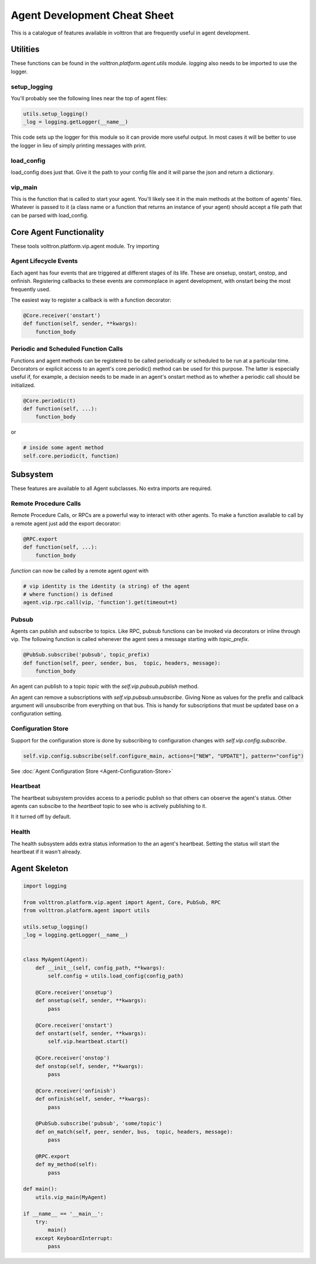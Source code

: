 .. _Agent-Development-Cheatsheet:

Agent Development Cheat Sheet
=============================

This is a catalogue of features available in volttron
that are frequently useful in agent development.


Utilities
---------
These functions can be found in the *volttron.platform.agent.utils* module.
*logging* also needs to be imported to use the logger.

setup_logging
~~~~~~~~~~~~~
You'll probably see the following lines near the top of agent files:

.. code-block:: python

    utils.setup_logging()
    _log = logging.getLogger(__name__)

This code sets up the logger for this module so it can provide more useful
output. In most cases it will be better to use the logger in lieu of simply
printing messages with print.

load_config
~~~~~~~~~~~
load_config does just that. Give it the path to your config file and it will
parse the json and return a dictionary.

vip_main
~~~~~~~~
This is the function that is called to start your agent. You'll likely
see it in the main methods at the bottom of agents' files. Whatever is
passed to it (a class name or a function that returns an instance of
your agent) should accept a file path that can be parsed with load_config.


Core Agent Functionality
------------------------
These tools volttron.platform.vip.agent module.
Try importing 


Agent Lifecycle Events
~~~~~~~~~~~~~~~~~~~~~~
Each agent has four events that are triggered at different stages
of its life. These are onsetup, onstart, onstop, and onfinish. Registering
callbacks to these events are commonplace in agent development, with onstart
being the most frequently used.

The easiest way to register a callback is with a function decorator:

.. code-block:: python

    @Core.receiver('onstart')
    def function(self, sender, **kwargs):
        function_body

Periodic and Scheduled Function Calls
~~~~~~~~~~~~~~~~~~~~~~~~~~~~~~~~~~~~~
Functions and agent methods can be registered to be called periodically or scheduled
to be run at a particular time. Decorators or explicit access to an agent's core.periodic()
method can be used for this purpose. The latter is especially useful if, for example, a
decision needs to be made in an agent's onstart method as to whether a periodic call should
be initialized.

.. code-block:: python

    @Core.periodic(t)
    def function(self, ...):
        function_body

or

.. code-block:: python

    # inside some agent method
    self.core.periodic(t, function)


Subsystem
----------
These features are available to all Agent subclasses. No extra imports are required.

Remote Procedure Calls
~~~~~~~~~~~~~~~~~~~~~~
Remote Procedure Calls, or RPCs are a powerful way to interact with other agents.
To make a function available to call by a remote agent just add the export decorator:

.. code-block:: python

    @RPC.export
    def function(self, ...):
        function_body

*function* can now be called by a remote agent *agent* with

.. code-block:: python

    # vip identity is the identity (a string) of the agent
    # where function() is defined
    agent.vip.rpc.call(vip, 'function').get(timeout=t)

Pubsub
~~~~~~
Agents can publish and subscribe to topics. Like RPC, pubsub functions can be invoked
via decorators or inline through vip. The following function is called whenever
the agent sees a message starting with *topic_prefix*.

.. code-block:: python

    @PubSub.subscribe('pubsub', topic_prefix)
    def function(self, peer, sender, bus,  topic, headers, message):
        function_body

An agent can publish to a topic *topic* with the *self.vip.pubsub.publish* method.

An agent can remove a subscriptions with *self.vip.pubsub.unsubscribe*. Giving None as values
for the prefix and callback argument will unsubscribe from everything on that bus. This
is handy for subscriptions that must be updated base on a configuration setting.

Configuration Store
~~~~~~~~~~~~~~~~~~~

Support for the configuration store is done by subscribing to configuration changes
with *self.vip.config.subscribe*.

.. code-block:: python

    self.vip.config.subscribe(self.configure_main, actions=["NEW", "UPDATE"], pattern="config")

See :doc:`Agent Configuration Store <Agent-Configuration-Store>` 

Heartbeat
~~~~~~~~~
The heartbeat subsystem provides access to a periodic publish so that others
can observe the agent's status. Other agents can subscibe to the
*heartbeat* topic to see who is actively publishing to it.

It it turned off by default.

Health
~~~~~~
The health subsystem adds extra status information to the an agent's heartbeat.
Setting the status will start the heartbeat if it wasn't already.


Agent Skeleton
--------------

.. code-block:: python

    import logging
    
    from volttron.platform.vip.agent import Agent, Core, PubSub, RPC
    from volttron.platform.agent import utils
    
    utils.setup_logging()
    _log = logging.getLogger(__name__)
    
    
    class MyAgent(Agent):
        def __init__(self, config_path, **kwargs):
            self.config = utils.load_config(config_path)
    
        @Core.receiver('onsetup')
        def onsetup(self, sender, **kwargs):
            pass
    
        @Core.receiver('onstart')
        def onstart(self, sender, **kwargs):
            self.vip.heartbeat.start()
    
        @Core.receiver('onstop')
        def onstop(self, sender, **kwargs):
            pass
    
        @Core.receiver('onfinish')
        def onfinish(self, sender, **kwargs):
            pass
    
        @PubSub.subscribe('pubsub', 'some/topic')
        def on_match(self, peer, sender, bus,  topic, headers, message):
            pass
    
        @RPC.export
        def my_method(self):
            pass
    
    def main():
        utils.vip_main(MyAgent)
    
    if __name__ == '__main__':
        try:
            main()
        except KeyboardInterrupt:
            pass
